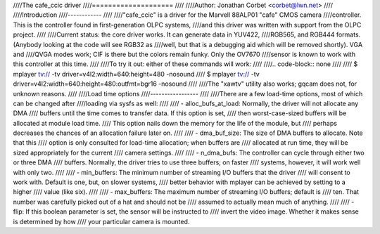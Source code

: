 ////The cafe_ccic driver
////====================
////
////Author: Jonathan Corbet <corbet@lwn.net>
////
////Introduction
////------------
////
////"cafe_ccic" is a driver for the Marvell 88ALP01 "cafe" CMOS camera
////controller.  This is the controller found in first-generation OLPC systems,
////and this driver was written with support from the OLPC project.
////
////Current status: the core driver works.  It can generate data in YUV422,
////RGB565, and RGB444 formats.  (Anybody looking at the code will see RGB32 as
////well, but that is a debugging aid which will be removed shortly).  VGA and
////QVGA modes work; CIF is there but the colors remain funky.  Only the OV7670
////sensor is known to work with this controller at this time.
////
////To try it out: either of these commands will work:
////
////.. code-block:: none
////
////     $ mplayer tv:// -tv driver=v4l2:width=640:height=480 -nosound
////     $ mplayer tv:// -tv driver=v4l2:width=640:height=480:outfmt=bgr16 -nosound
////
////The "xawtv" utility also works; gqcam does not, for unknown reasons.
////
////Load time options
////-----------------
////
////There are a few load-time options, most of which can be changed after
////loading via sysfs as well:
////
//// - alloc_bufs_at_load:  Normally, the driver will not allocate any DMA
////   buffers until the time comes to transfer data.  If this option is set,
////   then worst-case-sized buffers will be allocated at module load time.
////   This option nails down the memory for the life of the module, but
////   perhaps decreases the chances of an allocation failure later on.
////
//// - dma_buf_size: The size of DMA buffers to allocate.  Note that this
////   option is only consulted for load-time allocation; when buffers are
////   allocated at run time, they will be sized appropriately for the current
////   camera settings.
////
//// - n_dma_bufs: The controller can cycle through either two or three DMA
////   buffers.  Normally, the driver tries to use three buffers; on faster
////   systems, however, it will work well with only two.
////
//// - min_buffers: The minimum number of streaming I/O buffers that the driver
////   will consent to work with.  Default is one, but, on slower systems,
////   better behavior with mplayer can be achieved by setting to a higher
////   value (like six).
////
//// - max_buffers: The maximum number of streaming I/O buffers; default is
////   ten.  That number was carefully picked out of a hat and should not be
////   assumed to actually mean much of anything.
////
//// - flip: If this boolean parameter is set, the sensor will be instructed to
////   invert the video image.  Whether it makes sense is determined by how
////   your particular camera is mounted.
